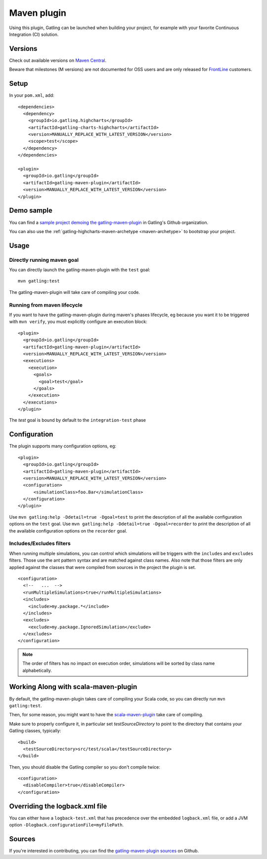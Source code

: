 .. _maven-plugin:

############
Maven plugin
############

.. highlight:: xml

Using this plugin, Gatling can be launched when building your project, for example with your favorite Continuous Integration (CI) solution.

Versions
========

Check out available versions on `Maven Central <https://search.maven.org/search?q=g:io.gatling%20AND%20a:gatling-maven-plugin&core=gav>`_.

Beware that milestones (M versions) are not documented for OSS users and are only released for `FrontLine <https://gatling.io/gatling-frontline/>`_ customers.

Setup
=====

In your ``pom.xml``, add::

  <dependencies>
    <dependency>
      <groupId>io.gatling.highcharts</groupId>
      <artifactId>gatling-charts-highcharts</artifactId>
      <version>MANUALLY_REPLACE_WITH_LATEST_VERSION</version>
      <scope>test</scope>
    </dependency>
  </dependencies>

  <plugin>
    <groupId>io.gatling</groupId>
    <artifactId>gatling-maven-plugin</artifactId>
    <version>MANUALLY_REPLACE_WITH_LATEST_VERSION</version>
  </plugin>

Demo sample
===========

You can find a `sample project demoing the gatling-maven-plugin <https://github.com/gatling/gatling-maven-plugin-demo>`_ in Gatling's Github organization.

You can also use the :ref:`gatling-highcharts-maven-archetype <maven-archetype>` to bootstrap your project.

Usage
=====

.. _maven-goal:

Directly running maven goal
---------------------------

You can directly launch the gatling-maven-plugin with the ``test`` goal::

  mvn gatling:test


The gatling-maven-plugin will take care of compiling your code.

.. _maven-lifecycle:

Running from maven lifecycle
----------------------------

If you want to have the gatling-maven-plugin during maven's phases lifecycle, eg because you want it to be triggered with ``mvn verify``,
you must explicitly configure an execution block::

  <plugin>
    <groupId>io.gatling</groupId>
    <artifactId>gatling-maven-plugin</artifactId>
    <version>MANUALLY_REPLACE_WITH_LATEST_VERSION</version>
    <executions>
      <execution>
        <goals>
          <goal>test</goal>
        </goals>
      </execution>
    </executions>
  </plugin>

The `test` goal is bound by default to the ``integration-test`` phase

.. _maven-advanced-configuration:

Configuration
=============

The plugin supports many configuration options, eg::

  <plugin>
    <groupId>io.gatling</groupId>
    <artifactId>gatling-maven-plugin</artifactId>
    <version>MANUALLY_REPLACE_WITH_LATEST_VERSION</version>
    <configuration>
        <simulationClass>foo.Bar</simulationClass>
    </configuration>
  </plugin>


Use ``mvn gatling:help -Ddetail=true -Dgoal=test`` to print the description of all the available configuration options on the ``test`` goal.
Use ``mvn gatling:help -Ddetail=true -Dgoal=recorder`` to print the description of all the available configuration options on the ``recorder`` goal.

Includes/Excludes filters
-------------------------

When running multiple simulations, you can control which simulations will be triggers with the ``includes`` and ``excludes`` filters.
Those use the ant pattern syntax and are matched against class names.
Also note that those filters are only applied against the classes that were compiled from sources in the project the plugin is set.

::

  <configuration>
    <!--   ...  -->
    <runMultipleSimulations>true</runMultipleSimulations>
    <includes>
      <include>my.package.*</include>
    </includes>
    <excludes>
      <exclude>my.package.IgnoredSimulation</exclude>
    </excludes>
  </configuration>

.. note:: The order of filters has no impact on execution order, simulations will be sorted by class name alphabetically.

Working Along with scala-maven-plugin
=====================================

By default, the gatling-maven-plugin takes care of compiling your Scala code, so you can directly run ``mvn gatling:test``.

Then, for some reason, you might want to have the `scala-maven-plugin <https://github.com/davidB/scala-maven-plugin>`_ take care of compiling.

Make sure to properly configure it, in particular set `testSourceDirectory` to point to the directory that contains your Gatling classes, typically::

  <build>
    <testSourceDirectory>src/test/scala</testSourceDirectory>
  </build>

Then, you should disable the Gatling compiler so you don't compile twice::

  <configuration>
    <disableCompiler>true</disableCompiler>
  </configuration>

Overriding the logback.xml file
===============================

You can either have a ``logback-test.xml`` that has precedence over the embedded ``logback.xml`` file, or add a JVM option ``-Dlogback.configurationFile=myFilePath``.

Sources
=======

If you're interested in contributing, you can find the `gatling-maven-plugin sources <https://github.com/gatling/gatling-maven-plugin>`_ on Github.
